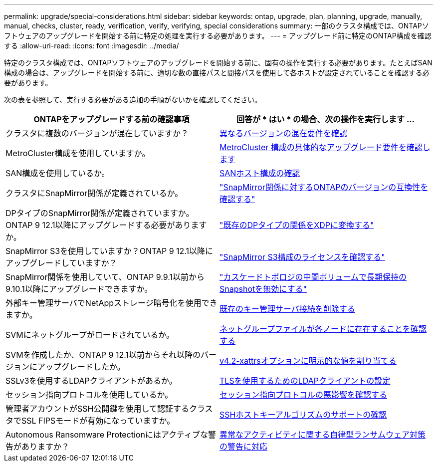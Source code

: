 ---
permalink: upgrade/special-considerations.html 
sidebar: sidebar 
keywords: ontap, upgrade, plan, planning, upgrade, manually, manual, checks, cluster, ready, verification, verify, verifying, special considerations 
summary: 一部のクラスタ構成では、ONTAPソフトウェアのアップグレードを開始する前に特定の処理を実行する必要があります。 
---
= アップグレード前に特定のONTAP構成を確認する
:allow-uri-read: 
:icons: font
:imagesdir: ../media/


[role="lead"]
特定のクラスタ構成では、ONTAPソフトウェアのアップグレードを開始する前に、固有の操作を実行する必要があります。たとえばSAN構成の場合は、アップグレードを開始する前に、適切な数の直接パスと間接パスを使用して各ホストが設定されていることを確認する必要があります。

次の表を参照して、実行する必要がある追加の手順がないかを確認してください。

[cols="2*"]
|===
| ONTAPをアップグレードする前の確認事項 | 回答が * はい * の場合、次の操作を実行します ... 


| クラスタに複数のバージョンが混在していますか？ | xref:concept_mixed_version_requirements.html[異なるバージョンの混在要件を確認] 


| MetroCluster構成を使用していますか。  a| 
xref:concept_upgrade_requirements_for_metrocluster_configurations.html[MetroCluster 構成の具体的なアップグレード要件を確認します]



| SAN構成を使用しているか。 | xref:task_verifying_the_san_configuration.html[SANホスト構成の確認] 


| クラスタにSnapMirror関係が定義されているか。 | link:../data-protection/compatible-ontap-versions-snapmirror-concept.html["SnapMirror関係に対するONTAPのバージョンの互換性を確認する"] 


| DPタイプのSnapMirror関係が定義されていますか。ONTAP 9 12.1以降にアップグレードする必要がありますか。 | link:../data-protection/convert-snapmirror-version-flexible-task.html["既存のDPタイプの関係をXDPに変換する"] 


| SnapMirror S3を使用していますか？ONTAP 9 12.1以降にアップグレードしていますか？ | link:considerations-for-s3-snapmirror-concept.html["SnapMirror S3構成のライセンスを確認する"] 


| SnapMirror関係を使用していて、ONTAP 9.9.1以前から9.10.1以降にアップグレードできますか。 | link:snapmirror-cascade-relationship-blocked.html["カスケードトポロジの中間ボリュームで長期保持のSnapshotを無効にする"] 


| 外部キー管理サーバでNetAppストレージ暗号化を使用できますか。 | xref:task-prep-node-upgrade-nse-with-ext-kmip-servers.html[既存のキー管理サーバ接続を削除する] 


| SVMにネットグループがロードされているか。 | xref:task_verifying_that_the_netgroup_file_is_present_on_all_nodes.html[ネットグループファイルが各ノードに存在することを確認する] 


| SVMを作成したか、ONTAP 9 12.1以前からそれ以降のバージョンにアップグレードしたか。 | xref:task_verifying_that_the_netgroup_file_is_present_on_all_nodes.html[v4.2-xattrsオプションに明示的な値を割り当てる] 


| SSLv3を使用するLDAPクライアントがあるか。 | xref:task_configuring_ldap_clients_to_use_tls_for_highest_security.html[TLSを使用するためのLDAPクライアントの設定] 


| セッション指向プロトコルを使用しているか。 | xref:concept_considerations_for_session_oriented_protocols.html[セッション指向プロトコルの悪影響を確認する] 


| 管理者アカウントがSSH公開鍵を使用して認証するクラスタでSSL FIPSモードが有効になっていますか。 | xref:considerations-authenticate-ssh-public-key-fips-concept.html[SSHホストキーアルゴリズムのサポートの確認] 


| Autonomous Ransomware Protectionにはアクティブな警告がありますか？ | xref:arp-warning-clear.html[異常なアクティビティに関する自律型ランサムウェア対策の警告に対応] 
|===